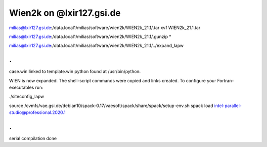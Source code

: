 Wien2k on @lxir127.gsi.de
=========================

milias@lxir127.gsi.de:/data.local1/milias/software/wien2k/WIEN2k_21.1/.tar xvf WIEN2k_21.1.tar 

milias@lxir127.gsi.de:/data.local1/milias/software/wien2k/WIEN2k_21.1/.gunzip *

milias@lxir127.gsi.de:/data.local1/milias/software/wien2k/WIEN2k_21.1/../expand_lapw 

.
.
case.win   linked to   template.win
python found at /usr/bin/python.

WIEN is now expanded. The shell-script commands were copied and links created.
To configure your Fortran-executables run:

./siteconfig_lapw

source /cvmfs/vae.gsi.de/debian10/spack-0.17/vaesoft/spack/share/spack/setup-env.sh
spack load intel-parallel-studio@professional.2020.1

.
.
serial compilation done
